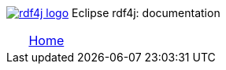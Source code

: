 image:rdf4j-logo.png[role="left",link="http://rdf4j.org/"]
Eclipse rdf4j: documentation
[cols="1, 2, 2, 2, 2, 6"] 
|================
| | link:/[Home] | | | | 
|================
